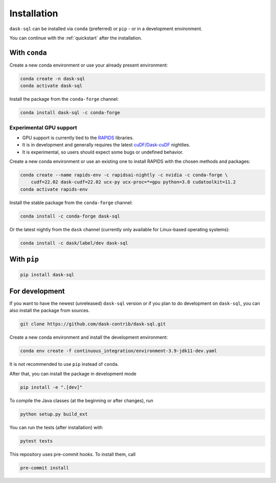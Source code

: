 .. _installation:

Installation
============

``dask-sql`` can be installed via ``conda`` (preferred) or ``pip`` - or in a development environment.

You can continue with the :ref:`quickstart` after the installation.

With ``conda``
--------------

Create a new conda environment or use your already present environment:

.. code-block:: bash

    conda create -n dask-sql
    conda activate dask-sql

Install the package from the ``conda-forge`` channel:

.. code-block:: bash

    conda install dask-sql -c conda-forge

Experimental GPU support
^^^^^^^^^^^^^^^^^^^^^^^^

- GPU support is currently tied to the `RAPIDS <https://rapids.ai/>`_  libraries.
- It is in development and generally requires the latest `cuDF/Dask-cuDF <https://docs.rapids.ai/api/cudf/legacy/10min.html>`_ nightlies.
- It is experimental, so users should expect some bugs or undefined behavior.

Create a new conda environment or use an existing one to install RAPIDS with the chosen methods and packages:

.. code-block:: bash

    conda create --name rapids-env -c rapidsai-nightly -c nvidia -c conda-forge \
        cudf=22.02 dask-cudf=22.02 ucx-py ucx-proc=*=gpu python=3.8 cudatoolkit=11.2
    conda activate rapids-env

Install the stable package from the ``conda-forge`` channel:

.. code-block:: bash

    conda install -c conda-forge dask-sql

Or the latest nightly from the ``dask`` channel (currently only available for Linux-based operating systems):

.. code-block:: bash

    conda install -c dask/label/dev dask-sql


With ``pip``
------------

.. code-block:: bash

    pip install dask-sql

For development
---------------

If you want to have the newest (unreleased) ``dask-sql`` version or if you plan to do development on ``dask-sql``, you can also install the package from sources.

.. code-block:: bash

    git clone https://github.com/dask-contrib/dask-sql.git

Create a new conda environment and install the development environment:

.. code-block:: bash

    conda env create -f continuous_integration/environment-3.9-jdk11-dev.yaml

It is not recommended to use ``pip`` instead of ``conda``.

After that, you can install the package in development mode

.. code-block:: bash

    pip install -e ".[dev]"

To compile the Java classes (at the beginning or after changes), run

.. code-block:: bash

    python setup.py build_ext

You can run the tests (after installation) with

.. code-block:: bash

    pytest tests

This repository uses pre-commit hooks. To install them, call

.. code-block:: bash

    pre-commit install
